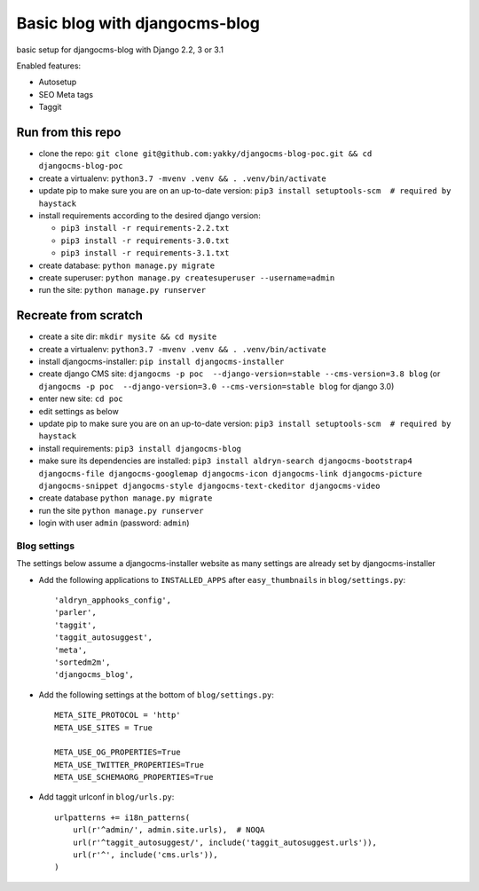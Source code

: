 ==============================
Basic blog with djangocms-blog
==============================

basic setup for djangocms-blog with Django 2.2, 3 or 3.1

Enabled features:

* Autosetup
* SEO Meta tags
* Taggit

------------------
Run from this repo
------------------

* clone the repo: ``git clone git@github.com:yakky/djangocms-blog-poc.git && cd djangocms-blog-poc``
* create a virtualenv: ``python3.7 -mvenv .venv && . .venv/bin/activate``
* update pip to make sure you are on an up-to-date version: ``pip3 install setuptools-scm  # required by haystack``
* install requirements according to the desired django version:

  * ``pip3 install -r requirements-2.2.txt``
  * ``pip3 install -r requirements-3.0.txt``
  * ``pip3 install -r requirements-3.1.txt``
* create database: ``python manage.py migrate``
* create superuser: ``python manage.py createsuperuser --username=admin``
* run the site: ``python manage.py runserver``


---------------------
Recreate from scratch
---------------------

* create a site dir: ``mkdir mysite && cd mysite``
* create a virtualenv: ``python3.7 -mvenv .venv && . .venv/bin/activate``
* install djangocms-installer: ``pip install djangocms-installer``
* create django CMS site: ``djangocms -p poc  --django-version=stable --cms-version=3.8 blog`` (or ``djangocms -p poc  --django-version=3.0 --cms-version=stable blog`` for django 3.0)
* enter new site: ``cd poc``
* edit settings as below
* update pip to make sure you are on an up-to-date version: ``pip3 install setuptools-scm  # required by haystack``
* install requirements: ``pip3 install djangocms-blog``
* make sure its dependencies are installed: ``pip3 install aldryn-search djangocms-bootstrap4 djangocms-file djangocms-googlemap djangocms-icon djangocms-link djangocms-picture djangocms-snippet djangocms-style djangocms-text-ckeditor djangocms-video``
* create database ``python manage.py migrate``
* run the site ``python manage.py runserver``
* login with user ``admin`` (password: ``admin``)

Blog settings
#############

The settings below assume a djangocms-installer website as many settings are already set by djangocms-installer

* Add the following applications to ``INSTALLED_APPS`` after ``easy_thumbnails`` in ``blog/settings.py``::

    'aldryn_apphooks_config',
    'parler',
    'taggit',
    'taggit_autosuggest',
    'meta',
    'sortedm2m',
    'djangocms_blog',

* Add the following settings at the bottom of ``blog/settings.py``::

    META_SITE_PROTOCOL = 'http'
    META_USE_SITES = True

    META_USE_OG_PROPERTIES=True
    META_USE_TWITTER_PROPERTIES=True
    META_USE_SCHEMAORG_PROPERTIES=True

* Add taggit urlconf in ``blog/urls.py``::

    urlpatterns += i18n_patterns(
        url(r'^admin/', admin.site.urls),  # NOQA
        url(r'^taggit_autosuggest/', include('taggit_autosuggest.urls')),
        url(r'^', include('cms.urls')),
    )
